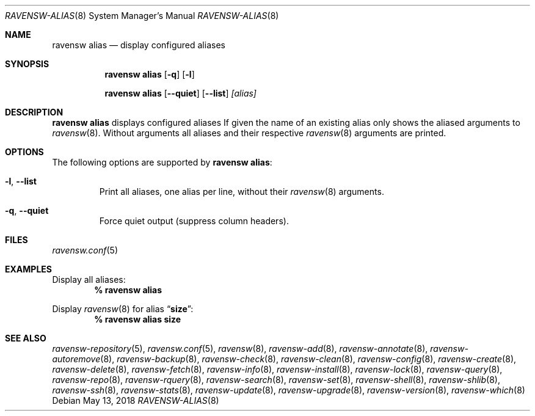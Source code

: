 .\"
.\" FreeBSD pkg - a next generation package for the installation and maintenance
.\" of non-core utilities.
.\"
.\" Redistribution and use in source and binary forms, with or without
.\" modification, are permitted provided that the following conditions
.\" are met:
.\" 1. Redistributions of source code must retain the above copyright
.\"    notice, this list of conditions and the following disclaimer.
.\" 2. Redistributions in binary form must reproduce the above copyright
.\"    notice, this list of conditions and the following disclaimer in the
.\"    documentation and/or other materials provided with the distribution.
.\"
.\"
.\"     @(#)pkg.8
.\"
.Dd May 13, 2018
.Dt RAVENSW-ALIAS 8
.Os
.Sh NAME
.Nm "ravensw alias"
.Nd display configured aliases
.Sh SYNOPSIS
.Nm
.Op Fl q
.Op Fl l
.Pp
.Nm "ravensw alias"
.Op Fl -quiet
.Op Fl -list
.Ar [alias]
.Sh DESCRIPTION
.Nm
displays configured aliases
If given the name of an existing alias only shows the aliased arguments to
.Xr ravensw 8 .
Without arguments all aliases and their respective
.Xr ravensw 8
arguments are printed.
.Sh OPTIONS
The following options are supported by
.Nm :
.Bl -tag -width quiet
.It Fl l , Fl -list
Print all aliases, one alias per line, without their
.Xr ravensw 8
arguments.
.It Fl q , Fl -quiet
Force quiet output (suppress column headers).
.El
.Sh FILES
.Xr ravensw.conf 5
.Sh EXAMPLES
Display all aliases:
.Dl % ravensw alias
.Pp
Display
.Xr ravensw 8
for alias
.Dq Li size :
.Dl % ravensw alias size
.Sh SEE ALSO
.Xr ravensw-repository 5 ,
.Xr ravensw.conf 5 ,
.Xr ravensw 8 ,
.Xr ravensw-add 8 ,
.Xr ravensw-annotate 8 ,
.Xr ravensw-autoremove 8 ,
.Xr ravensw-backup 8 ,
.Xr ravensw-check 8 ,
.Xr ravensw-clean 8 ,
.Xr ravensw-config 8 ,
.Xr ravensw-create 8 ,
.Xr ravensw-delete 8 ,
.Xr ravensw-fetch 8 ,
.Xr ravensw-info 8 ,
.Xr ravensw-install 8 ,
.Xr ravensw-lock 8 ,
.Xr ravensw-query 8 ,
.Xr ravensw-repo 8 ,
.Xr ravensw-rquery 8 ,
.Xr ravensw-search 8 ,
.Xr ravensw-set 8 ,
.Xr ravensw-shell 8 ,
.Xr ravensw-shlib 8 ,
.Xr ravensw-ssh 8 ,
.Xr ravensw-stats 8 ,
.Xr ravensw-update 8 ,
.Xr ravensw-upgrade 8 ,
.Xr ravensw-version 8 ,
.Xr ravensw-which 8

